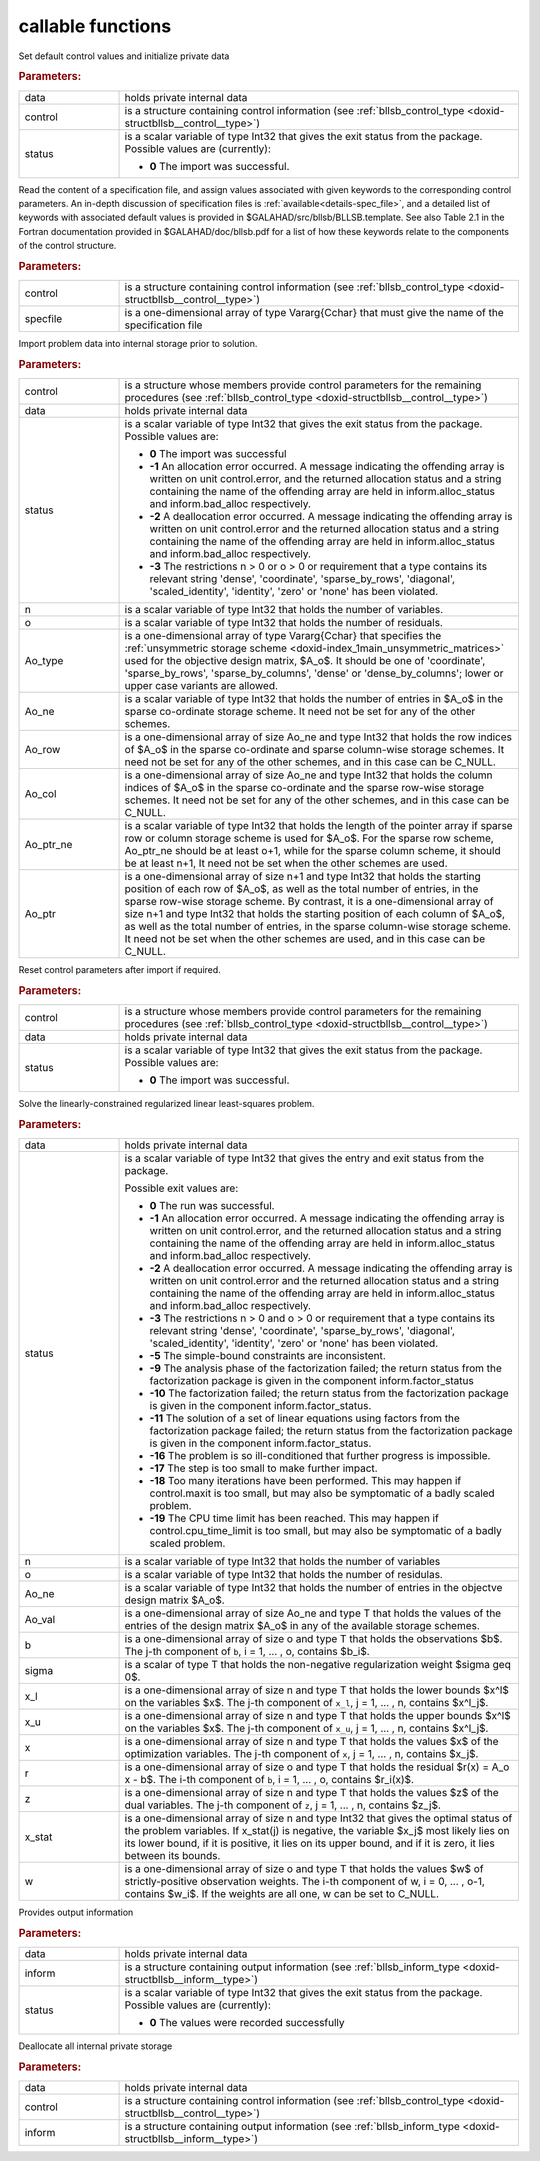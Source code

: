 callable functions
------------------

.. index:: pair: function; bllsb_initialize
.. _doxid-galahad__bllsb_8h_1a782387ad9cccc5f2e2da9df9016fb923:

.. ref-code-block:: julia
	:class: doxyrest-title-code-block

        function bllsb_initialize(T, data, control, status)

Set default control values and initialize private data

.. rubric:: Parameters:

.. list-table::
	:widths: 20 80

	*
		- data

		- holds private internal data

	*
		- control

		- is a structure containing control information (see :ref:`bllsb_control_type <doxid-structbllsb__control__type>`)

	*
		- status

		- is a scalar variable of type Int32 that gives the exit
		  status from the package. Possible values are
		  (currently):

		  * **0**
                    The import was successful.

.. index:: pair: function; bllsb_read_specfile
.. _doxid-galahad__bllsb_8h_1ade439e5e06c2852fcb089bb39a667a74:

.. ref-code-block:: julia
	:class: doxyrest-title-code-block

        function bllsb_read_specfile(T, control, specfile)

Read the content of a specification file, and assign values associated
with given keywords to the corresponding control parameters.
An in-depth discussion of specification files is 
:ref:`available<details-spec_file>`, and a detailed list of keywords 
with associated default values is provided in \$GALAHAD/src/bllsb/BLLSB.template. 
See also Table 2.1 in the Fortran documentation provided in 
\$GALAHAD/doc/bllsb.pdf for a list of how these keywords relate to the 
components of the control structure.

.. rubric:: Parameters:

.. list-table::
        :widths: 20 80

        *
                - control

                - is a structure containing control information (see :ref:`bllsb_control_type <doxid-structbllsb__control__type>`)

        *
                - specfile

                - is a one-dimensional array of type Vararg{Cchar} that must give the name of the specification file

.. index:: pair: function; bllsb_import
.. _doxid-galahad__bllsb_8h_1a6a2be17b6f871df80bbac93940b83af3:

.. ref-code-block:: julia
        :class: doxyrest-title-code-block

        function bllsb_import(T, control, data, status, n, o, 
                              Ao_type, Ao_ne, Ao_row, Ao_col, Ao_ptr_ne, Ao_ptr )

Import problem data into internal storage prior to solution.


.. rubric:: Parameters:

.. list-table::
        :widths: 20 80

        *
                - control

                - is a structure whose members provide control parameters for the remaining procedures (see :ref:`bllsb_control_type <doxid-structbllsb__control__type>`)

        *
                - data

                - holds private internal data

        *
                - status

                - is a scalar variable of type Int32 that gives the exit
                  status from the package. Possible values are:

                  * **0**
                    The import was successful

                  * **-1**
                    An allocation error occurred. A message indicating
                    the offending array is written on unit
                    control.error, and the returned allocation status
                    and a string containing the name of the offending
                    array are held in inform.alloc_status and
                    inform.bad_alloc respectively.

                  * **-2**
                    A deallocation error occurred. A message indicating
                    the offending array is written on unit control.error
                    and the returned allocation status and a string
                    containing the name of the offending array are held
                    in inform.alloc_status and inform.bad_alloc
                    respectively.

                  * **-3**
                    The restrictions n > 0 or o > 0 or requirement that
                    a type contains its relevant string 'dense',
                    'coordinate', 'sparse_by_rows', 'diagonal',
                    'scaled_identity', 'identity', 'zero' or 'none' has
                    been violated.

        *
                - n

                - is a scalar variable of type Int32 that holds the number of variables.

        *
                - o

                - is a scalar variable of type Int32 that holds the number of residuals.

        *
                - Ao_type

                - is a one-dimensional array of type Vararg{Cchar} that specifies the :ref:`unsymmetric storage scheme <doxid-index_1main_unsymmetric_matrices>` used for the objective design matrix, $A_o$. It should be one of 'coordinate', 'sparse_by_rows', 'sparse_by_columns', 'dense' or 'dense_by_columns'; lower or upper case variants are allowed.

        *
                - Ao_ne

                - is a scalar variable of type Int32 that holds the number of entries in $A_o$ in the sparse co-ordinate storage scheme. It need not be set for any of the other schemes.

        *
                - Ao_row

                - is a one-dimensional array of size Ao_ne and type Int32 that holds the row indices of $A_o$ in the sparse co-ordinate and sparse column-wise storage schemes. It need not be set for any of the other schemes, and in this case can be C_NULL.

        *
                - Ao_col

                - is a one-dimensional array of size Ao_ne and type Int32 that holds the column indices of $A_o$ in the sparse co-ordinate and the sparse row-wise storage schemes. It need not be set for any of the other schemes, and in this case can be C_NULL.

        *
                - Ao_ptr_ne

                - is a scalar variable of type Int32 that holds the length of the pointer array if sparse row or column storage scheme is used for $A_o$. For the sparse row scheme,  Ao_ptr_ne should be at least o+1, while for the sparse column scheme,  it should be at least n+1, It need not be set when the other schemes are used.

        *
                - Ao_ptr

                - is a one-dimensional array of size n+1 and type Int32 that holds the starting position of each row of $A_o$, as well as the total number of entries, in the sparse row-wise storage scheme. By contrast, it is a one-dimensional array of size n+1 and type Int32 that holds the starting position of each column of $A_o$, as well as the total number of entries, in the sparse column-wise storage scheme. It need not be set when the other schemes are used, and in this case can be C_NULL.


.. index:: pair: function; bllsb_reset_control
.. _doxid-galahad__bllsb_8h_1a9f7ccb0cffa909a2be7556edda430190:

.. ref-code-block:: julia
        :class: doxyrest-title-code-block

        function bllsb_reset_control(T, control, data, status)

Reset control parameters after import if required.

.. rubric:: Parameters:

.. list-table::
        :widths: 20 80

        *
                - control

                - is a structure whose members provide control parameters for the remaining procedures (see :ref:`bllsb_control_type <doxid-structbllsb__control__type>`)

        *
                - data

                - holds private internal data

        *
                - status

                - is a scalar variable of type Int32 that gives the exit
                  status from the package. Possible values are:

                  * **0**
                    The import was successful.

.. index:: pair: function; bllsb_solve_blls
.. _doxid-galahad__bllsb_8h_1ac2d720ee7b719bf63c3fa208d37f1bc1:

.. ref-code-block:: julia
        :class: doxyrest-title-code-block

        function bllsb_solve_blls(T, data, status, n, o,
                                  Ao_ne, Ao_val, b, sigma, 
                                  x_l, x_u, x, r, z, x_stat, w)

Solve the linearly-constrained regularized linear least-squares problem.

.. rubric:: Parameters:

.. list-table::
        :widths: 20 80

        *
                - data

                - holds private internal data

        *
                - status

                - is a scalar variable of type Int32 that gives the
                  entry and exit status from the package.

                  Possible exit values are:

                  * **0**
                    The run was successful.

                  * **-1**
                    An allocation error occurred. A message indicating
                    the offending array is written on unit
                    control.error, and the returned allocation status
                    and a string containing the name of the offending
                    array are held in inform.alloc_status and
                    inform.bad_alloc respectively.

                  * **-2**
                    A deallocation error occurred. A message indicating
                    the offending array is written on unit control.error
                    and the returned allocation status and a string
                    containing the name of the offending array are held
                    in inform.alloc_status and inform.bad_alloc
                    respectively.

                  * **-3**
                    The restrictions n > 0 and o > 0 or requirement that
                    a type contains its relevant string 'dense',
                    'coordinate', 'sparse_by_rows', 'diagonal',
                    'scaled_identity', 'identity', 'zero' or 'none' has
                    been violated.

                  * **-5**
                    The simple-bound constraints are inconsistent.

                  * **-9**
                    The analysis phase of the factorization failed; the
                    return status from the factorization package is
                    given in the component inform.factor_status

                  * **-10**
                    The factorization failed; the return status from the
                    factorization package is given in the component
                    inform.factor_status.

                  * **-11**
                    The solution of a set of linear equations using
                    factors from the factorization package failed; the
                    return status from the factorization package is
                    given in the component inform.factor_status.

                  * **-16**
                    The problem is so ill-conditioned that further
                    progress is impossible.

                  * **-17**
                    The step is too small to make further impact.

                  * **-18**
                    Too many iterations have been performed. This may
                    happen if control.maxit is too small, but may also
                    be symptomatic of a badly scaled problem.

                  * **-19**
                    The CPU time limit has been reached. This may happen
                    if control.cpu_time_limit is too small, but may also
                    be symptomatic of a badly scaled problem.

        *
                - n

                - is a scalar variable of type Int32 that holds the number of variables

        *
                - o

                - is a scalar variable of type Int32 that holds the number of residulas.

        *
                - Ao_ne

                - is a scalar variable of type Int32 that holds the number of entries in the objectve design matrix $A_o$.

        *
                - Ao_val

                - is a one-dimensional array of size Ao_ne and type T that holds the values of the entries of the design matrix $A_o$ in any of the available storage schemes.

        *
                - b

                - is a one-dimensional array of size o and type T that holds the observations $b$. The j-th component of ``b``, i = 1, ... , o, contains $b_i$.

        *
                - sigma

                - is a scalar of type T that holds the non-negative regularization weight $\sigma \geq 0$.

        *
                - x_l

                - is a one-dimensional array of size n and type T that holds the lower bounds $x^l$ on the variables $x$. The j-th component of ``x_l``, j = 1, ... , n, contains $x^l_j$.

        *
                - x_u

                - is a one-dimensional array of size n and type T that holds the upper bounds $x^l$ on the variables $x$. The j-th component of ``x_u``, j = 1, ... , n, contains $x^l_j$.

        *
                - x

                - is a one-dimensional array of size n and type T that holds the values $x$ of the optimization variables. The j-th component of ``x``, j = 1, ... , n, contains $x_j$.

        *
                - r

                - is a one-dimensional array of size o and type T that holds the residual $r(x) = A_o x - b$. The i-th component of ``b``, i = 1, ... , o, contains $r_i(x)$.

        *
                - z

                - is a one-dimensional array of size n and type T that holds the values $z$ of the dual variables. The j-th component of ``z``, j = 1, ... , n, contains $z_j$.

        *
                - x_stat

                - is a one-dimensional array of size n and type Int32 that gives the optimal status of the problem variables. If x_stat(j) is negative, the variable $x_j$ most likely lies on its lower bound, if it is positive, it lies on its upper bound, and if it is zero, it lies between its bounds.

        *
                - w

                - is a one-dimensional array of size o and type T that holds the values $w$ of strictly-positive observation weights. The i-th component of w, i = 0, ... , o-1, contains $w_i$. If the weights are all one, w can be set to C_NULL.


.. index:: pair: function; bllsb_information
.. _doxid-galahad__bllsb_8h_1adfb7589696e4e07fdb65f02bc42c5daf:

.. ref-code-block:: julia
        :class: doxyrest-title-code-block

        function bllsb_information(T, data, inform, status)

Provides output information

.. rubric:: Parameters:

.. list-table::
        :widths: 20 80

        *
                - data

                - holds private internal data

        *
                - inform

                - is a structure containing output information (see :ref:`bllsb_inform_type <doxid-structbllsb__inform__type>`)

        *
                - status

                - is a scalar variable of type Int32 that gives the exit
                  status from the package. Possible values are
                  (currently):

                  * **0**
                    The values were recorded successfully

.. index:: pair: function; bllsb_terminate
.. _doxid-galahad__bllsb_8h_1a84e12e9e546f51762d305333dce68e2b:

.. ref-code-block:: julia
        :class: doxyrest-title-code-block

        function bllsb_terminate(T, data, control, inform)

Deallocate all internal private storage

.. rubric:: Parameters:

.. list-table::
	:widths: 20 80

	*
		- data

		- holds private internal data

	*
		- control

		- is a structure containing control information (see :ref:`bllsb_control_type <doxid-structbllsb__control__type>`)

	*
		- inform

		- is a structure containing output information (see :ref:`bllsb_inform_type <doxid-structbllsb__inform__type>`)
